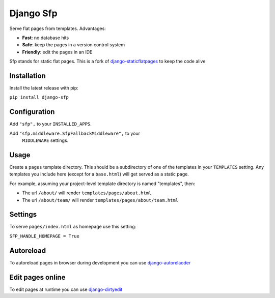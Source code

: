 Django Sfp
==========

|version| |license|

Serve flat pages from templates. Advantages:

* **Fast**: no database hits
* **Safe**: keep the pages in a version control system
* **Friendly**: edit the pages in an IDE

Sfp stands for static flat pages. This is a fork of `django-staticflatpages <https://github.com/bradmontgomery/django-staticflatpages>`_ 
to keep the code alive

Installation
------------

Install the latest release with pip:

``pip install django-sfp``

Configuration
-------------

Add ``"sfp",`` to your ``INSTALLED_APPS``.

Add ``"sfp.middleware.SfpFallbackMiddleware",`` to your
   ``MIDDLEWARE`` settings.
   
Usage
-----

Create a ``pages`` template directory. This should be a
subdirectory of one of the templates in your ``TEMPLATES`` setting. Any
templates you include here (except for a ``base.html``) will get served as
a static page.

For example, assuming your project-level template directory is named
"templates", then:

* The url ``/about/`` will render ``templates/pages/about.html``
* The url ``/about/team/`` will render ``templates/pages/about/team.html``

Settings
--------

To serve ``pages/index.html`` as homepage use this setting:

``SFP_HANDLE_HOMEPAGE = True``

Autoreload
----------

To autoreload pages in browser during development you can use `django-autorelaoder <https://github.com/synw/django-autoreloader>`_

Edit pages online
-----------------

To edit pages at runtime you can use `django-dirtyedit <https://github.com/synw/django-dirtyedit>`_

.. |version| image:: http://img.shields.io/pypi/v/django-sfp.svg?style=flat-square
    :alt: Current Release
    :target: https://pypi.python.org/pypi/django-sfp/

.. |license| image:: http://img.shields.io/pypi/l/django-sfp.svg?style=flat-square
    :alt: License
    :target: https://pypi.python.org/pypi/django-sfp/
